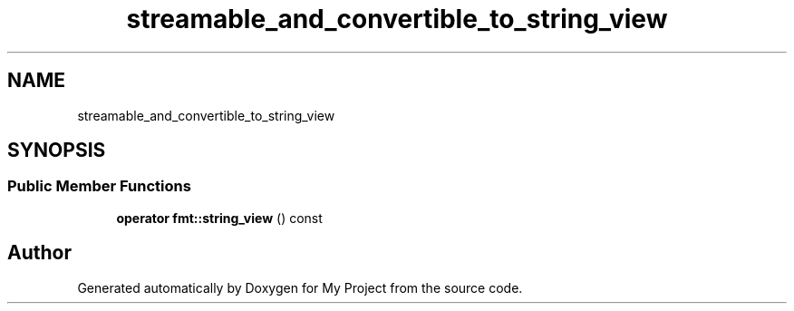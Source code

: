 .TH "streamable_and_convertible_to_string_view" 3 "Wed Feb 1 2023" "Version Version 0.0" "My Project" \" -*- nroff -*-
.ad l
.nh
.SH NAME
streamable_and_convertible_to_string_view
.SH SYNOPSIS
.br
.PP
.SS "Public Member Functions"

.in +1c
.ti -1c
.RI "\fBoperator fmt::string_view\fP () const"
.br
.in -1c

.SH "Author"
.PP 
Generated automatically by Doxygen for My Project from the source code\&.
